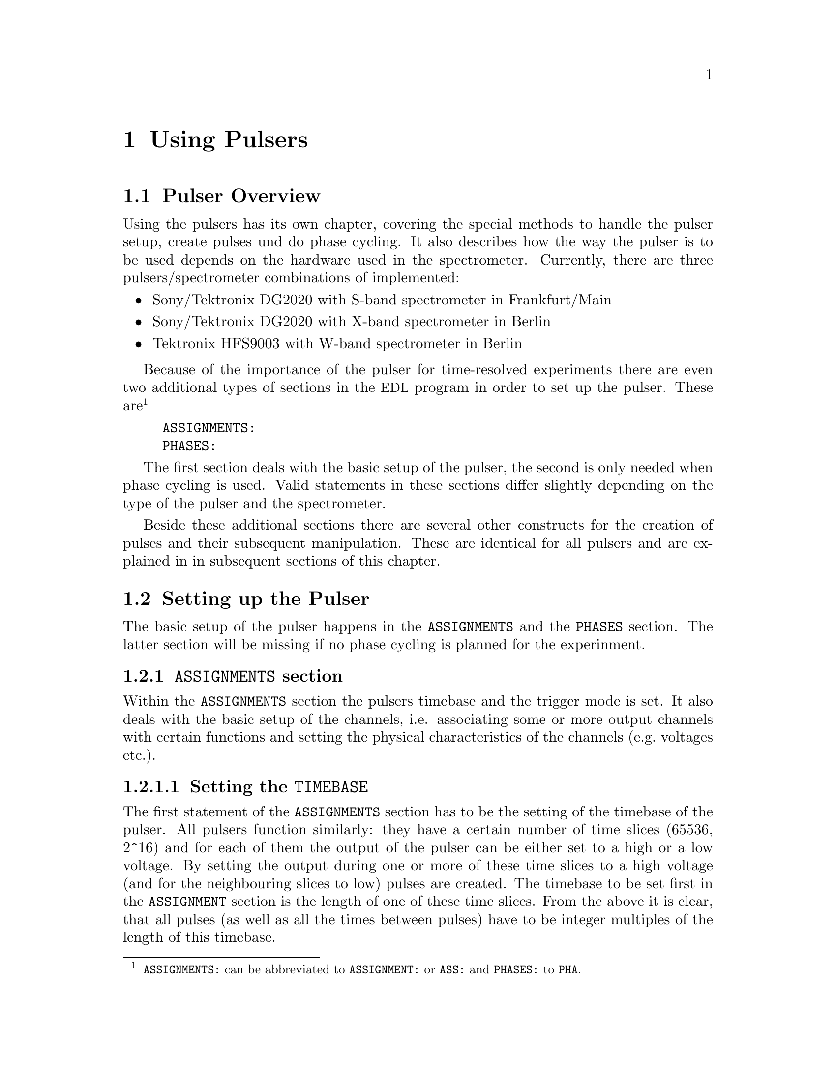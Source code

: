 @c $Id$

@node Using Pulsers, Modules, Device Functions, Top
@chapter Using Pulsers

@ifinfo
@menu
* Pulser Overview::        Introduction
* Setting up the Pulser::  @code{ASSIGNMENTS} and @code{PHASES} section
* Defining Pulses::        How to define pulses
* Using Pulses::           How to use pulses in the experiment
* Caveats::                Further things necessary to know
@end menu
@end ifinfo


@c ########################################################

@node Pulser Overview, Setting up the Pulser, Using Pulsers, Using Pulsers
@section Pulser Overview

Using the pulsers has its own chapter, covering the special methods to
handle the pulser setup, create pulses und do phase cycling. It also
describes how the way the pulser is to be used depends on the hardware
used in the spectrometer. Currently, there are three
pulsers/spectrometer combinations of implemented:
@itemize @bullet
@item Sony/Tektronix DG2020 with S-band spectrometer in Frankfurt/Main
@item Sony/Tektronix DG2020 with X-band spectrometer in Berlin
@item Tektronix HFS9003 with W-band spectrometer in Berlin
@end itemize
Because of the importance of the pulser for time-resolved experiments
there are even two additional types of sections in the @acronym{EDL}
program in order to set up the pulser. These
are@footnote{@code{ASSIGNMENTS:} can be abbreviated to
@code{ASSIGNMENT:} or @code{ASS:} and @code{PHASES:} to @code{PHA}.}
@example
ASSIGNMENTS:
PHASES:
@end example
The first section deals with the basic setup of the pulser, the second
is only needed when phase cycling is used.  Valid statements in these
sections differ slightly depending on the type of the pulser and the
spectrometer.

Beside these additional sections there are several other constructs for
the creation of pulses and their subsequent manipulation. These are
identical for all pulsers and are explained in in subsequent sections of
this chapter.


@c ########################################################

@node Setting up the Pulser, Defining Pulses, Pulser Overview, Using Pulsers
@section Setting up the Pulser

The basic setup of the pulser happens in the @code{ASSIGNMENTS} and the
@code{PHASES} section. The latter section will be missing if no phase
cycling is planned for the experinment.


@c ########################################################

@anchor{ASSIGNMENTS section}
@subsection @code{ASSIGNMENTS} section
@cindex ASSIGNMENTS section

Within the @code{ASSIGNMENTS} section the pulsers timebase and the
trigger mode is set. It also deals with the basic setup of the channels,
i.e. associating some or more output channels with certain functions and
setting the physical characteristics of the channels (e.g.@: voltages
etc.).

@c ########################################################

@anchor{Setting the TIMEBASE}
@subsubsection Setting the @code{TIMEBASE}
@cindex Setting the @code{TIMEBASE}
@cindex @code{TIMEBASE}


The first statement of the @code{ASSIGNMENTS} section has to be the
setting of the timebase of the pulser. All pulsers function similarly:
they have a certain number of time slices (65536, 2^16) and for each of
them the output of the pulser can be either set to a high or a low
voltage. By setting the output during one or more of these time slices
to a high voltage (and for the neighbouring slices to low) pulses are
created.  The timebase to be set first in the @code{ASSIGNMENT} section
is the length of one of these time slices. From the above it is clear,
that all pulses (as well as all the times between pulses) have to be
integer multiples of the length of this timebase.

The statement to set the timebase, i.e.@: the length of the individual
time slices is@footnote{Instead of @code{TIMEBASE} one may also write
@code{TB:}, @code{T_B}, @code{TBASE:}, @code{T_BASE:}, @code{TIMEB},
@code{TIME_B:} or @code{TIME_BASE:} instead of @code{TIMEBASE:}.}:
@example
TIMEBASE: 5 ns;
@end example

The minumum and maximum values for the timebase differ for both types of
pulsers:
@itemize @bullet
@item Sony/Tektronix DG2020: @w{5 ns} to @w{0.1 s}
@item Tektronix HFS9003: @w{1.6 ns} to @w{20 us}
@end itemize


@c ########################################################

@anchor{Setting the trigger mode}
@subsubsection Setting the trigger mode
@cindex Setting the trigger mode
@cindex @code{TRIGGER_MODE}
@cindex @code{REPEAT_FREQUENCY}
@cindex @code{REPEAT_TIME}
@cindex @code{INTERNAL}
@cindex @code{EXTERNAL}
@cindex @code{SLOPE}
@cindex @code{LEVEL}
@cindex @code{IMPEDANCE}


The next statement concerns the triggering of the pulser. A pulser
starts a new sequence of pulses either on receiving an external trigger
or it has to use an internal trigger. Which type of triggering to use
depends, of course, on the experiment. To set either internal or
external trigger use a statement like this@footnote{Instead of
@code{TRIGGER_MODE} also @code{TM:}, @code{T_M:}, @code{TRIGM:},
@code{TRIG_M:}, @code{TRIGMODE:}, @code{TRIG_MODE:}, @code{T_MODE:},
@code{TMODE:}, @code{TRIGGER_M:}, @code{TRIGGERM:} or
@code{TRIGGERMODE:} can be used. And the keywords @code{INTERNAL} and
@code{EXTERNAL} can be shortend to @code{INTERN} or @code{INT} and
@code{EXTERN} or @code{EXT}.}:
@example
TRIGGER_MODE: INTERNAL;
@end example
or
@example
TRIGGER_MODE: EXTERNAL;
@end example

When using the internal trigger it is useful to be able to set the rate
or the frequency with which the experiment is repeated. Thus, for
internal triggering, for the @strong{Sony/Tektronix DG2020} an
additional keyword can be specified, either @code{REPEAT_TIME} or
@code{REPEAT_FREQUENCY}@footnote{@code{REPEAT_TIME} and
@code{REPEAT_FREQUENCY} may also be abbreviated to @code{REPT},
@code{REP_T}, @code{REPTIME}, @code{REPEAT_TIME}, @code{REPEAT_T},
@code{REPEATT} or @code{REPEATTIME} and @code{REPF}, @code{REP_F},
@code{REPFREQ}, @code{REP_FREQ}, @code{REPFREQUENCY},
@code{REP_FREQUENCY}, @code{REPEATF}, @code{REPEAT_F},
@code{REPEATFREQ}, @code{REPEAT_FREQ} or @code{REPEATFREQUENCY}.}, i.e.@
one may use:
@example
TRIGGER_MODE: INTERNAL, REPEAT_TIME = 10 ms;
@end example
or
@example
TRIGGER_MODE: INTERNAL, REPEAT_FREQUENCY = 100 Hz;
@end example
to set the repetition rate of the the experiment to @w{100 Hz}. Please
note that the repeat time must be an integer multiple of the timebase of
the pulser.

Please note: Unfortunately, for the @strong{Tektronix HFS9000} no
frequency or rate can be set, so an external trigger has to be used to
determine the repetition rate of the experiment, otherwise the pulser
will repeat the pulse sequence at the highest possible rate.

On the other hand, when using an external trigger one may want to set
the trigger level, slope and, possibly, the trigger input
impedance. This done using a statement similar to one of
these@footnote{The keywords @code{LEVEL} can be shortend to @code{LEV},
@code{SLOPE} to @code{SL}, @code{POSITIVE} to @code{POS},
@code{NEGATIVE} to @code{NEG}, @code{IMPEDANCE} to @code{IMP} and,
finally, @code{HIGH} to @code{H} and @code{LOW} to @code{L}.}:
@example
TRIG_MODE: EXTERNAL, LEVEL = 3.5 V, SLOPE = NEGATIVE, IMPEDANCE = LOW;
@end example
or
@example
TM: EXTERNAL, LEVEL = -1.2 V, SLOPE = POSITIVE, IMPEDANCE = HIGH;
@end example
Please note: The trigger input impedance can only be set for the
@strong{Sony/Tektronix DG2020}.

For the @strong{Sony/Tektronix DG2020} the trigger level must be in the
range between @w{-5V} and @w{+5 V}, while for the @strong{Tektronix
HFS9003} the allowed trigger level range is @w{-4.7 V} to @w{+4.7 V}.


@c ########################################################

@anchor{Channel setup}
@subsubsection Channel setup
@cindex Channel setup
@cindex @code{MICROWAVE}
@cindex @code{TWT}
@cindex @code{TWT_GATE}
@cindex @code{DETECTION}
@cindex @code{DETECTION_GATE}
@cindex @code{DEFENSE}
@cindex @code{RADIO_FREQUENCY}
@cindex @code{RADIO_FREQUENCY_GATE}
@cindex @code{PULSE_SHAPER}
@cindex @code{OTHER_1}
@cindex @code{OTHER_2}
@cindex @code{OTHER_3}
@cindex @code{OTHER_4}
@cindex @code{CHANNEL}
@cindex @code{POD}
@cindex @code{TRIGGER_OUT}
@cindex @code{V_HIGH}
@cindex @code{V_LOW}
@cindex @code{INVERTED}
@cindex @code{DELAY}

The statements described in the following deal with setting up the
channels of the pulser. The basic idea is to abstract from the real
output connectors of the pulser and to use symbolic names for the
channels. Instead of telling the pulser to output a pulse from e.g.@:
connector @w{numbered 1} of the pulser in the experiment, in the
@code{ASSIGNMENTS} section symbolic names for the functions of the
channels are defined and these symbolic names are used when specifying
pulses. While this may be only a convenience in simple experiments (you
only have to do a change in one place when changing the output instead
of finding and changing it for all pulses concerned) it makes doing
phase cycling much simpler because here the same pulse may have to be
output on different channels, depending on the current phase. So,
instead of always specifying which output channel to use for a certain
phase for each phase, the program is told about which channels to use
for a function and then it's left to the program to do all the
bookkeeping when to use which output channel.

The following symbolic names for pulse functions are defined:
@itemize @bullet
@item @code{MICROWAVE} (or @code{MW} etc.@footnote{The function
@code{MICROWAVE} can also be abbreviated to @code{MICRO_WAVE}, @code{MICROW},
@code{MICRO_W}, @code{MWAVE}, @code{M_WAVE} or @code{M_W}})
@item @code{TRAVELING_WAVE_TUBE} (or @code{TWT} etc.@footnote{Instead of
@code{TRAVELING_WAVE_TUBE} all other combinations, where any of
constituting words is replaced by its initial character or one or all
underscore characters are missing can be used.})
@item @code{TRAVELING_WAVE_TUBE_GATE} (or @code{TWTG}
etc.@footnote{@code{TRAVELING_WAVE_TUBE_GATE} may also be abbreviated by
all combinations, where any of constituting words is replaced by its
initial character or one or all underscore characters are missing.})
@item @code{DETECTION} (or @code{DET})
@item @code{DETECTION_GATE} (or @code{DETG}
etc.@footnote{@code{DETECTION_GATE} can be also shortened to
@code{DET_G}, @code{DETECTIONGATE}, @code{DETECTION_G},
@code{DETECTIONG}, @code{DET_GATE} or @code{DETGATE}.})
@item @code{DEFENSE} (of @code{DEF})
@item @code{RADIO_FREQUENCY} (or @code{RF} etc.@footnote{Instead
@code{RADIO_FREQUENCY} also all combinations can be used where
@code{RADIO} is replaced by @code{R} or @code{FREQUENCY} by either
@code{FREQ} or @code{F}. The underscore can also be left out.})
@item @code{RADIO_FREQUENCY_GATE} (or @code{RFG}
etc.@footnote{For @code{RADIO_FREQUENCY_GATE} all combinations where
@code{RADIO} is replaced by @code{R}, @code{FREQUENCY} by either
@code{FREQ} or @code{F} or @code{GATE} by @code{G} may be used. As
usual, the underscore characters can be omitted.})
@item @code{PULSE_SHAPER} (or @code{PSH} etc.@footnote{You may
abbreviate @code{PULSE_SHAPER} to @code{PULSESH}, @code{PULSE_SH},
@code{PULSE_SHAPE}, @code{PULSESHAPE}, @code{PULSESHAPER}, @code{P_SH},
@code{P_SHAPE}, @code{PSHAPE}, @code{P_SHAPER}, @code{P_SHAPER}.})
@item @code{OTHER_1} (or @code{OTHER1}, @code{O_1}, @code{O1},
      @code{OTHER} or @code{O})
@item @code{OTHER_2} (or @code{OTHER2}, @code{O_2} or @code{O2})
@item @code{OTHER_3} (or @code{OTHER3}, @code{O_3} or @code{O3})
@item @code{OTHER_4} (or @code{OTHER4}, @code{O_4} or @code{O4})
@end itemize
The names of the functions do not enforce what the channels that will
become associated with them are really going to be used for, but it is
probably a good idea not to use e.g.@: the @code{MICROWAVE} channel for
something completely different (other people will have major problems
understanding what your @acronym{EDL} program is supposed to do and
there's no Obfuscated EDL Contest yet;-).

The functions @code{OTHER_1} to @code{OTHER_4} should be used in cases
where none of the function names seem to fit the special purpose you
have in mind.

Before giving an example it is important to point out that there are
some major differences between the @strong{Sony/Tektronix DG2020} and
the @strong{Tektronix HFS9003}. The @strong{Tektronix HFS9003} is quite
simple in that it has just a number of output channels. In contrast, the
@strong{Sony/Tektronix DG2020} has 36 internal channels that have to be
mapped to what is called the POD, that in both cases (Frankfurt S-band
and Berlin X-band spectrometer) has 12 real output channels. 

For the @strong{Tektronix HFS9003} simply a channel is associated with a
function by statements like
@example
MICROWAVE: CHANNEL = 1;
RF:        CHANNEL = 2;
RF_GATE:   CH = 3;
DETECTION: CHANNEL = TRIGGER_OUT;
@end example
Please note, that usually the output channels are numbered as printed on
the device, the only exception for the @strong{Tektronix HFS9003} is the
trigger-out channel, that is called @code{TRIGGER_OUT}, and has some
special properties, e.g. allowing only one pulse of a fixed length.
The keyword @code{CHANNEL} can be replaced by @code{CH} and
@code{TRIGGER_OUT} by either @code{TRIGGEROUT}, @code{TRIG_OUT} or
@code{TRIGOUT}.

For the @strong{Sony/Tektronix DG2020} the function gets associated with
one (or more pods, see below why sometimes more than one is needed):
@example
MICROWAVE: POD = 1, 2, 3, 4;
RF:        POD = 6;
RF_GATE:   POD = 7;
DETECTION: POD = 11;
@end example
Instead of @code{POD} you can also simply write @code{P}.


Optionally, for the @strong{Sony/Tektronix DG2020} you can also set
which of the internal channels should be used. If you don't the channel
the program will automatically grab as many of the internal channels as
it needs (using always the ones with the lowest numbers first). You can
tell the program which of the internal channels it should use via a
statement like this:
@example
MICROWAVE: POD = 1, 2, 3, 4  CHANNEL = 31, 32, 33, 34;
RF:        POD = 6           CHANNEL = 35;
RF_GATE:   POD = 7           CHANNEL = 17;
DETECTION: POD = 11;   // leave it to the program to select the channel
@end example


Beside defining at wich of the output connectors the pulses for a
function will appear you can also set other properties for the pulses of
a POD or channel. As far as the hardware allows it you may set the high
and the low voltage for all pulses of a function by using the keywords
@code{V_HIGH} and @code{V_LOW}@footnote{Instead of @code{V_HIGH} you can
also write @code{VHIGH}, @code{V_H} or @code{VH} and for @code{V_LOW}
you may use @code{VLOW}, @code{V_L} or @code{VL}.}:
@example
MICROWAVE: POD = 1, 2, 3, 4  V_HIGH = 4.3 V, V_LOW = -0.5 V;
RF:        POD = 6           V_HIGH = 2.6 V, V_LOW = 0 V;
RF_GATE:   POD = 7           V_HIGH = 5 V,   V_LOW = 0 V;
@end example
Please note that the high voltage must always be larger than the low
voltage.

For the @strong{Sony/Tektronix DG2020} the high voltage can be adjusted
to values between @w{-2 V} and @w{+7 V} and the low voltage can be in
the range between @w{-3 V} and @w{+6 V}. The difference between the
voltages must be between @w{0.5 V} and @w{9 V} and can be set in
increments of @w{0.1 V}.

For the @strong{Tektronix HFS9003} the high voltage can be adjusted to
values between @w{-1.5 V} and @w{+5.5 V}, the low voltage has to be in
the range from @w{-2 V} to @w{+5 V}. Rhe minimum and maximum voltage
swing is @w{0.5 V} and @w{5.5 V}, respectively, and the voltage
resolution is @w{10 mV}.

If a function requires the output levels to be inverted (i.e.@: that the
voltage is high while there are no pulses and low on pulses) use the
@code{INVERTED} keyword@footnote{The keyword @code{INVERTED} can be
shortened to @code{INVERT} or @code{INV}.}:
@example
RF:        POD = 6   V_HIGH = 2.6 V, V_LOW = 0 V, INVERTED;
@end example


Finally, in order to take care of different cable lengths a delay for a
function can be set. This delay will be automatically added to the start
position of each pulse of this function:
@example
MICROWAVE: POD = 1, 2, 3, 4  DELAY = 50 ns;
@end example
For obvious reasons setting negative delays is only possible when using
internal trigger mode@footnote{The obvious reason is, of course,
causality - the pulser can't know when the external trigger is going to
happen, so starting before the trigger is detected would be a bit
difficult. By the way, the keyword @code{DELAY} can be abbreviated to
@code{DEL}.}.


@c ########################################################

@anchor{Phase channel setup}
@subsubsection Phase channel setup
@cindex Phase channel setup
@cindex @code{PHASE_SETUP}
@cindex @code{PHASE_SWITCH_DELAY}
@cindex @code{GRACE_PERIOD}

Please note that a phase channel setup can only be done with the
@strong{Sony/Tektronix DG2020} pulsers and that there are several
differences between the Frankfurt S-band and the Berlin X-band
spectrometer. And all the following is only relevant if phase
cycling is to be used.

@strong{Berlin X-band spectrometer}:

The Berlin bridge setup is rather simple in that it expects pulses with
different phases to appear on different input channels of the microwave
bridge. The bridge has 5 different inputs (one for each phase
@code{+X}, @code{-X}, @code{+Y} and @code{-Y} and one to be used for
@i{cw} experiments) and the phase of the pulse coming fom the bridge
and going to the TWT amplifier depends on which input channel was used
for the pulse.

Now all you have to do is to tell the program once which pulser pod
channel is connected to which phase input of the bridge (and, to allow
for some sanity checks, which functions is to be phase cycled). This is
done via the following statement in the @code{ASSIGNMENTS} section:
@example
PHASE_SETUP:  MICROWAVE,
               X: POD = 1,
              +Y: POD = 2,
              -X: POD = 4,
              -Y: 2,
              CW: 3;
@end example
In this example you obviously want to phase cycle the microwave pulses
and the @code{+X} input of the bridge is connected to pod channel 1 of
the pulser etc.@footnote{As usual, the keyword @code{PHASE_SETUP} can be
abbreviated, either to @code{PH_SETUP}, @code{PHASE_S}, or @code{PHS}.}
Since you actually can have 2 phase cycled function, you may append
either @code{1} or @code{_1} and @code{2} or @code{_2} to distinguish
between the two phase setups, i.e.@: @code{PHASE_SETUP_1}.


@strong{Frankurt S-band spectrometer}:

The Frankfurt spectrometer is somewhat more complicated. The bridge has
one microwave pulse input and two further input channels that cotrol the
setting of the bridge's phase switch. So, while a microwave pulse is sent
to the bridge, further phase pulses have to be present to control the
phase switch. Two pulse inputs are enough to differentiate between the 4
phases @code{+X}, @code{-X}, @code{+Y} and @code{-Y}.

In order to create the phase pulses an extra function is needed for
these pulses, which is called @code{PHASE} (or, abbreviated @code{PH}).
For being able to feed both the bridge's phase inputs, for this function
two of the pod channels of the pulser are needed. The definition of this
function looks nearly identical to the other functions, the only
exception is that also the name of the function to be phase cycled using the
phase function needs to be specified:
@example
PHASE:        MICROWAVE, POD = 8, 9, V_HIGH = 5 V, V_LOW = 0 V;
@end example
In this example the phase function is used to phase cycle the microwave
pulses and the pod channels assigned to it are the ones numbered 8 and 9.

The second thing that is needed is which voltages have to be present at
the outputs to set a certain phase. Here's an example:
@example
PHASE_SETUP:   X: POD_1 = OFF, POD2 = OFF,
              +Y: POD1 = ON, POD_2 = 0,
              -X: 0, 1,
              -Y: 1, 1;
@end example
This phase setup command tells the program that to set the @code{+X} phase
the voltage at both pod outputs of the phase function have to be in the
low state, while for the @code{-Y} phase the first pod output (set to pod
channel 8 by the @code{PHASE} command, see above) has to be in the high
state, while the other output (pod channel 9) has to be low. @code{POD_1}
stands here for the first pod channel of the phase function,
@code{POD_2} for the second one. @code{ON} and @code{1} can both be used
to indicate a high output state, @code{OFF} and @code{0} stand for a low
state.

With these informations the program is able (or nearly is) to create the
phase pulses (i.e.@: the pulses that control the phase switch) without
the user having to deal with it. So, all that needs to be done later
is to create the microwave pulses and define the sequence of phases for
the pulse. The program will automatically create the pulses necessary to
set the phases of the microwave pulses.

One further information that is needed is the time the phase switch has
to be set to a new phase before the microwave pulse starts (the phase
switch needs some small amount of time to settle). This time can be set
via a statement like
@example
PHASE_SWITCH_DELAY: 40ns;
@end example
This will lead to the phase pulse being switched at least @w{40 ns}
before the real pulse starts. When this statement is missing a default
value of @w{20 ns} is used.

And, finally, one may specify how long the phase switch should remain in
its state after the end of a pulse. This is called the grace period and
is set via
@example
GRACE_PERIOD: 20ns;
@end example
Without this statement a default grace period of @w{10 ns} will be
used.

Here's a diagram that shows the phase switch delay and the grace period:
@example
                   ____________________________
                  |                            |
Phase pulse       |                            |
             _____|                            |_________
                           _________________
                          |                 |
Microwave pulse           |                 |
             _____________|                 |____________
         
                ->|       |<-             ->|  |<-
               phase switch delay        grace period
@end example


When the program does its tests it will always check if the distances
between the pulses is large enough to allow setting the phase pulses. If
the pulse distances get very small it may drop the grace period but the
phase switch delay will always be there (or the program will abort with
an error message).


@c ########################################################

@anchor{Maximum pulse pattern length}
@subsubsection Maximum pulse pattern length
@cindex Maximum pulse pattern length
@cindex @code{MAXIMUM_PATTERN_LENGTH}

In most cases the program will be able to figure out automatically how
long the length of the longest pulse pattern in the experiment is going
to be when doing the test run. The longest pulse pattern length is
needed to set up the pulser correctly. Unfortunately, there are certain
syntax constructs that make it difficult or even impossible to find out
this maximum pattern length. These constructs are @code{FOREVER} loops
and sometimes cases, where changes of pulse positions or lengths are
done within @code{IF-ELSE} or @code{UNLESS-ELSE} constructs (please also
see the discussion of the problems introduced by @code{FOREVER} loops
and @code{IF} and @code{ELSE} constructs, @pxref{Control structures}).

Whenever there is a reason to suspect that these problems may occur one
can set the maximum pulse pattern length manually (i.e.@: the end point
of the last pulse when it has been set to its latest position in the
experiment. This is done by a statement in the @code{ASSIGMENTS} section
starting with the @code{MAXIMUM_PATTERN_LENGTH} keyword@footnote{In
@code{MAXIMUM_PATTERN_LENGTH} @code{MAXIMUM} can be abbreviated to
@code{MAX}, @code{PATTERN} to @code{PATT} and @code{LENGTH} to
@code{LEN}. The intermediate underscore characters are also optional.}:
@example
MAXIMUM_PATTERN_LENGTH: 1.2 us
@end example
This will tell the program to expect a maximum pattern length of 1.2
micro-seconds. Unless in the test run a longer pattern length is found,
this value is used. It is not a problem to specify too long a maximum
pattern length, so a conservative guess will do. The only penality
incurred is a slightly longer time needed to set up the pulser at the
start of the experiment. On the other hand, too short a pattern length
will lead to the experiment being stopped with an error message when the
actual pattern length becomes larger than the one specified.


@c ########################################################

@anchor{Keeping unused pulses}
@subsubsection Keeping unused pulses
@cindex Keeping unused pulses
@cindex @code{KEEP_ALL_PULSES}

Usually, pulses that in the test run are found to be unused in the
experiment are deleted and a warning message is printed. Any further
reference to or use of these deleted pulses would lead to the immediate
termination of the experiment. But there are a few situations where it
can't be detected in the test run that a pulse is actually needed
(e.g.@: if it is only used in an untestable @code{IF} construct) and it
gets deleted eventhough it is needed. In this case it is possible to force
the program to keep all pulses, even if they seem to be unused. This is
done by specifying the keyword @code{KEEP_ALL_PULSES} in the
@code{ASSIGNMENTS} section, i.e.@: just write
@example
KEEP_ALL_PULSES;
@end example
and pulses will not be deleted even if they seem to be unused.


@c ########################################################

@anchor{PHASES section}
@subsection @code{PHASES} section
@cindex Phases section
@cindex @code{PHASE_SEQUENCE}
@cindex @code{ACQUSISTION_SEQUENCE}


The @code{PHASES} section is for defining phase sequences and,
optionally, aquisition sequences. As the word says a phase sequence
defines for one (or more) pulses the sequence of phases the pulse is
switched between in the experiment. For example, in a phase cycled
stimulated echo experiment the first microwave pulse usually is set
first to a @code{+X} phase, then to @code{-X}, again to @code{+X} and
finally to @code{-X}. The second pulse will run at the same time through
the sequence @code{+X}, @code{+X}, @code{-X} and @code{-X}. The third
pulse has alway the same @code{+X} phase. Because a constant phase of
@code{+X} is the default, only two phase sequences have to be defined:
@example
PHASE_SEQUENCE_1: +x, -x, +x, -x;  // for 1st pulse
PHASE_SEQUENCE_2: +x, +x, -x, -x;  // for 2nd pulse
@end example
As can be seen from this example the keyword is
@code{PHASE_SEQUENCE}@footnote{@code{PHASE_SEQUENCE}can be shortened to
@code{PHASESEQUENCE}, @code{PH_SEQUENCE}, @code{PHSEQUENCE},
@code{PHASE_SEQ}, @code{PHASESEQ}, @code{PHASEA_S}, @code{PHASES},
@code{PH_SEQ}, @code{PHSEQ}, @code{PH_S}, @code{PHS}.}, followed by an
optional underscore and the number of the phase sequence (if there is
only one phase sequence no number is needed). For the phase number any
number between 0 and 2147483647 @w{(2^32 - 1)} can be choosen. Of course
the lengths of all phase sequences have to be identical.

In one of the following sections it is explained how the phase sequences
become associated with certain pulses.

Beside the phase sequences also acquisition sequences can be defined.
These are used by some @acronym{EDL} functions to determine how the
results of the experiments with different phases have to be added up in
order to give the final result for a complete phase cycling sequence. In
the example of a phase cycled stimulated echo experiment the area of the
echo measured for the second phase setting has to be subtracted from the
area of the first phase, the area of the third also has to be subtracted, and
for the fourth the area has to be added. Thus the acquisition sequence
would be defined as:
@example
ACQUSISTION_SEQUENCE: +, -, -, +;
@end example

When one has a setup with a quadrature mixer one also can define in the
acqusition sequence which of the signals from the two digitizer channels
has to be used. The first channel is named @code{A} and the second
@code{B}. In this case one usually also needs two acquisition sequences,
one for the real part and one for the imaginary part of the signal. To
distinguish between the sequences one appends either @code{1} or
@code{2} to the keyword (optionally with an underscore in between. As an
example here the phase and acquisition sequence definitions for an
inversion revocery experiment with FID detection and phase cycling:
@example
PHASE_SEQUENCE_1       = +x, +x, +x, +x, -x, -x, -x, -x;
PHASE_SEQUENCE_2       = +x, -x, +y, -y, +x, -x, +y, -y;
ACQUISITION_SEQUENCE_1 = +A, -A, +B, -B, +A, -A, +B, -B;
ACQUISITION_SEQUENCE_2 = +B, -B, -A, +A, +B, -B, -A, +A;
@end example

The definition of acquisition sequences is optional. If defined the
lengths have to be identical to the lengths of the phase sequences.



@c ########################################################


@node Defining Pulses, Using Pulses, Setting up the Pulser, Using Pulsers
@section Defining Pulses

@cindex @code{PULSE_}x
@cindex @code{FUNCTION}
@cindex @code{START}
@cindex @code{LENGTH}
@cindex @code{DELTA_START}
@cindex @code{DELTA_LENGTH}
@cindex @code{PHASE_CYCLE}


While the basic setup of the pulse happens in the @code{ASSIGNMENTS}
and, possibly, in the @code{PHASES} section, the definition of the
pulses is done in the @code{PREPARATIONS} section.

Each pulse has at least three properties: a unique number, a function
and a start position. Actually, pulses also need a length, but as long
as the length is not set (or is 0) the pulse stays switched off. Here's
an example of how to create a pulse numbered @code{1}, that is a
microwave pulse, starts at @w{100 ns} (i.e.@: @w{100 ns} after the
trigger) and has a length of @w{250 ns}:
@example
PULSE_1:    FUNCTION = MICROWAVE,
            START    = 100 ns,
            LENGTH   = 250 ns;
@end example
As usual, most of the keywords can be abbreviated, @code{PULSE_1:} to
@code{PULSE1:}, @code{P_1:} or @code{P1:}, @code{FUNCTION} to either
@code{FUNC} or @code{F}, @code{START} to @code{S}, and finally,
@code{LENGTH} to @code{LEN} or @code{L}.

Pulse numbers can be choosen randomly - the only requirement is that the
numbers are positive (including 0) and not larger than 2147483647
@w{(2^32 - 1)}. Positions and lengths of pulses have to be positive
(including 0). A pulse of zero length is invisible.

There are three additional properties a pulse can have. The first one is
the amount of time the start position of the pulse will be changed by
during the experiment, the corresponding keyword is
@code{DELTA_START}@footnote{@code{DELTA_START} can be abbreviated to
@code{DELTASTART}, @code{DELTA_S}, @code{DELTAS}, @code{DEL_START},
@code{DELSTART}, @code{DEL_S}, @code{DELS}, @code{D_START},
@code{DSTART}, @code{D_S} or @code{DS}.}. Second, there is the length
change of the pulse, @code{DELTA_LENGTH}@footnote{@code{DELTA_LENGTH}
can be shortened to @code{DELTALENGTH}, @code{DELTA_L}, @code{DELTAL},
@code{DEL_LENGTH}, @code{DELLENGTH}., @code{DEL_L}. @code{DELL},
@code{D_LENGTH}, @code{DLENGTH}, @code{DEL_L}, @code{DELL},
@code{D_LENGTH}, @code{DLENGTH}, @code{D_L} or @code{DL}.}. And finally,
there is the phase sequence to be used for phase cycling of the pulse -
here the keyword is @code{PHASE_CYCLE}@footnote{@code{PHASE_CYCLE} can
also be written as @code{PHASECYCLE}, @code{PHASE_C}, @code{PHASEC},
@code{PH_CYCLE}, @code{PHCYCLE}, @code{PH_C} or @code{PHC}.}.

With these additional properties (using, for phase cycling of the pulse,
the first phase sequence defined in the @code{PHASES} section, see
above) the definition of the pulse would look like this:
@example
PULSE_1:    FUNCTION     = MICROWAVE,
            START        = 100 ns,
            LENGTH       = 250 ns,
            DELTA_START  = 20 ns,
            DELTA_LENGTH = 35 ns,
            PHASE_CYCLE  = PHASE_SEQUENCE_1;
@end example

When setting the properties of further pulses the properties of pulses
already defined can be used. This is done by specifying the name of the
pulse (e.g.@: @code{PULSE_1}), followed by a dot and the property of the
referenced pulse to be used. For example, if you want to create a second
pulse that is also a microwave pulse, starts @w{300 ns} after the end
of the first pulse and is twice as long, you could write:
@example
PULSE_2:    FUNCTION     = PULSE_1.FUNCTION,
            START        = PULSE_1.START + PULSE_1.LENGTH + 300 ns,
            LENGTH       = 2 * PULSE_1.LENGTH;
@end example


@c ########################################################

@node Using Pulses, Caveats, Defining Pulses, Using Pulsers
@section Using Pulses


When pulses have been defined and the experiment is started with the
begin of the @code{EXPERIMENT} section, all pulses get set (as long as
their lengths are defined and non-zero) and all channels or PODs that
have been assigned pulses (that are really used in the experiment) are
switched on.

There are several methods to change the properties of pulses. To change
the start position of pulse 1 by the start position change time
(@code{DELTA_START}) as defined in the properties of the pulse the
function @code{pulser_shift()} (see also @ref{Pulser Functions}) can be
used:
@example
pulser_shift( P1 );      // or  pulser_shift( 1 );
@end example
If the start position of several pulses has to be changed, this function
also accepts a (comma separated) list of pulses. If the function is
called with no arguments the start position of all pulses that have the
@code{DELTA_START} property defined are changed.

There is a similar function for changing the length of a pulse by it's
@code{DELTA_LENGTH}, @code{pulser_increment()} (see also @ref{Pulser
Functions}):
@example
pulser_increment( P3 );  // or  pulser_increment( 3 );
@end example
As for the @code{pulser_shift()} function, also here a comma separated
list of pulses can be passed to the function and calling it with no
arguments automatically lengthens all pulses that have the
@code{DELTA_LENGTH} property defined.

But it is also possible to change the start position or length of a
pulse directly and in increments differing from @code{DELTA_START} or
@code{DELTA_LENGTH}. If, for example, the position of pulse 4 has to be
changed to @w{500 ns} and its length to @w{120 ns}, one may write
@example
P4.START  = 500 ns;
P4.LENGTH = 120 ns;
@end example
Please note that by setting the length of a pulse to 0 you switch it off.

Of course, as in the definition of the pulses in the @code{PREPARATION}
section the properties of the pulse itself and other pulses can be used
in setting the new values, e.g.:
@example
P4.START  = P3.START + 200 ns;
P4.LENGTH = 2 * P4.LENGTH + 20 ns;
@end example
Actually, these properties (i.e.@: start position and length and the
corresponding delta's) of pulses can be treated nearly as if they are
just normal variables.

Also the values for @code{DELTA_START} and @code{DELTA_LENGTH} can be
changed in this way at any time during the experiment:
@example
P4.DELTA_START  = 20 ns;
P4.DELTA_LENGTH = 10 ns;
@end example
This holds even if they haven't been defined in the @code{PREPARATION}
section at all.

The only pulse properties that may not be changed during the experiment
are the function and the phase sequence associated with the pulse.

There is only one point that needs to be taken care of: Just calling one
of these functions does not change the real pulses immediately. Instead,
all these changes are stored internally in the program. The changes get
only send to the pulser when the function @code{pulser_update()} (see
also @ref{Pulser Functions}) is called. Therefor, the normal way to
change the pulse pattern is to change all necessary pulse properties and
when everything is done @code{pulser_update()} is called to commit the
changes. In this moment the program will also do all its usual checks,
e.g.@: it will test that no pulses overlap.

There is a further function that resets all pulses to their intial
state, @code{pulser_pulse_reset()}. This function can, for example, be
used for repeating the same experiment several times without having to
reset each pulse individually. As in the other functions the argument
can be either one pulse, a list of pulses or no argument, in which case
all pulses are reset to their initial positions and lengths (i.e.@: as
set in the initial definition of the pulse in the @code{PREPARAIONS}
section.

Here is now a somewhat shortened example of a 2 pulse Hahn-echo
experiment. Two microwave pulses are needed, a pi-half and a pi pulse,
plus a pulse to trigger the digitizer. The trigger pulse must move twice
as fast as the second microwave pulse because the distance of the
expected echo from the second pulse is always as large as the distance
between both the microwave pulses.
@example
DEVICES:

dg2020_b;    // Berlin X-band spectrometer pulser
tds520c;     // digitzer

VARIABLES:

tau_0     = 200 ns;
delta_tau =  50 ns;
pi_pulse  = 100 ns;

I, J;
data[ 20, 1024];

ASSIGNMENTS:

TIMEBASE:     5 ns;
TRIGGER_MODE: INTERNAL, REPEAT_TIME = 20 ms;
MICROWAVE:    POD = 8,  V_HIGH = 5 V, V_LOW = 0 V;
DETECTION:    POD = 5,  V_HIGH = 3 V, V_LOW = 0 V;

PREPARATIONS:

P0:   FUNCTION    = MICROWAVE,       // 1st microwave pulse
      START       = 0 ns,
      LENGTH      = pi_pulse / 2;

P1:   FUNCTION    = MICROWAVE,       // 2nd microwave pulse
      LENGTH      = pi_pulse,
      START       = P0.START + P0.LENGTH / 2 + tau_0 - P1.LENGTH / 2,
      DELTA_START = delta_tau;

P2:   FUNCTION    = DETECTION,       // trigger pulse
      LENGTH      = 5 ns,
      START       = P1.START + P1.LENGTH / 2 + tau_0,
      DELTA_START = 2 * delta_tau;

EXPERIMENT:

FOR J = 1 : 20 @{          // repeat experiment 20 times
    FOR I = 1 : 1024 @{
        digitizer_start_acquisition( );
        data[ J, I ] = digitizer_get_area( CH1 );
        pulser_shift( );             // move all pulses
        pulser_update( );            // commit the changes
    @}
    pulser_pulse_reset( );           // reset all pulses
@}
@end example


Beside the functions for changing the positions and lengths of pulses
there are also functions to set the phase of the pulses, as needed for
for phase cycled experiments. When the experiment starts the phase of
pulse is set to the first phase of its associated phase sequence (as
defined in the @code{PHASES} section). To switch to the next phase the
function @code{pulser_next_phase()} (see also @ref{Pulser Functions})
has to be used. In contrast to the functions @code{pulser_shift()}
and @code{pulser_increment()} this function can not be used for phase
changes of individual pulses but alway applies to all pulses that have
been assigned a phase sequence. Thus this function does not accepts any
arguments.

Again, the necessary changes are only send to the pulser when the
function @code{pulser_update()} is called afterwards. By repeatedly
invoking @code{pulser_next_phase()} one can run through the complete
phase sequence. To reset all pulses to their start phases (i.e.@: the
first of the associated phase sequence) the function
@code{pulser_phase_reset()} (see also @ref{Pulser Functions}) can be
used.

The next (rather simplified) example is the program for a phase cycled
(1-dimensional) stimulated echo experiment. We need three microwave
pulses and a detection trigger pulse. During the experiment the first
two microwave pulses have to be phase cycled.
@example
DEVICES:

dg2020_b;    // Berlin X-band spectrometer pulser
tds520c;     // digitzer

VARIABLES:

tau_0     = 250 ns;   // start distance between 1st & 2nd pulse
delta_tau =  25 ns;   // and the change of this distance
t_0       = 400 ns;   // start distance between 2nd & 3rd pulse
delta_t   =  50 ns;   // and the change of this distance

area, data;
I, J;

ASSIGNMENTS:

TIMEBASE:      5 ns;
TRIGGER_MODE:  INTERNAL, REP_FREQ = 200 Hz;

MW:            POD = 1, 2, 3, 4, 5, INVERTED, V_HIGH = 5 V, V_LOW = 0 V;
DETECTION:     POD = 0,                       V_HIGH = 5 V, V_LOW = 0 V;;
      
       
PHASE_SETUP:   MW,           // cycle microwave channel
               +X: POD = 1,  // POD 1 on for +X
               -X: POD = 2,  // POD 2 on for -X
               +Y: POD = 3,  // POD 3 on for +Y
               -Y: POD = 4,  // POD 4 on for -Y
               CW: POD = 5;  // POD 5 on for CW

PHASES:

PHASE_SEQUENCE_0 = +x, -x, +x, -x;  // for 1st pulse
PHASE_SEQUENCE_1 = +x, +x, -x, -x;  // for 2nd pulse

PREPARATIONS:

P0:  FUNCTION    = MW,
     START       = 0 ns,
     LENGTH      = pi_half_pulse_length,
     PHASE_CYCLE = PHASE_SEQUENCE_0;
     
P1:  FUNCTION    = MW,
     START       = P0.START + P0.LENGTH  + tau0,
     LENGTH      = pi_half_pulse_length,
     PHASE_CYCLE = PHASE_SEQUENCE_1;

P2:  FUNCTION    = MW,
     START       = P1.START + P1.LENGTH + t0,
     LENGTH      = pi_half_pulse_length,
     DELTA_START = delta_t;

P3:  FUNCTION    = DETECTION,
     START       = P2.START + P2.LENGTH,
     LENGTH      = 10 ns,
     DELTA_START = delta_t;

init_1d( );

EXPERIMENT:

FOR I = 1: 128 @{
    data = 0.0;
    FOR J = 1 : 4 @{
        digitizer_start_acquisition( );
        area = digitizer_get_area( CH1 );

        IF J == 1 | J == 4 @{
            data += area;     // add 1st & 4th area
        @} ELSE @{
            data -= area;     // subtract 2nd & 3rd area
        @}

        display( I, data );
        pulser_next_phase( );
        pulser_update( );
    @}

    pulser_shift( );
    pulser_update( );
@}
@end example

The inner loop in this example runs through the 4 different phase
settings and adds up the areas with the correct sign. Instead of writing
this loop one could also define an acquisition sequence and use the
@acronym{EDL} function @code{get_phase_cycled_area()}. This function
automatically does everything spelled out explicitely in the loop in the
previous example and thus makes the program much more legible. The only
changes needed are in the @code{PHASES} and @code{EXPERIMENT} section:
@example
PHASES:

PHASE_SEQUENCE_0     = +x, -x, +x, -x;  // for 1st pulse
PHASE_SEQUENCE_1     = +x, +x, -x, -x;  // for 2nd pulse
ACQUISITION_SEQUENCE =  +,  -,  -,  +;

...

EXPERIMENT:

FOR I = 1: 128 @{
    data = get_phase_cycled_area( CH1 );
    display( I, data );
    pulser_shift( );
    pulser_update( );
@}
@end example
As can be seen from this example @code{get_phase_cycled_area()} not only
sets the pulse phases but also starts the digitizer acquisition, fetches
the measured areas from the digitizer and adds up the areas according to
to the acquisition sequence.


@c ########################################################

@node Caveats, , Using Pulses, Using Pulsers
@section Caveats

Whenever an @acronym{EDL} file is tested, this involves also tests of
the pulser settings. During the check of the program it is tested that
pulses don't start to overlap and that the pulse sequence doesn't get
longer than the maximum length the digitizer allows. So, as long as
@acronym{fsc2} is able to completely check the program before it is run
no errors (except communication problems) should happen during the
experiment.

